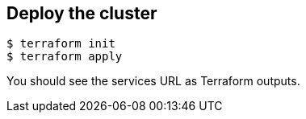 == Deploy the cluster

```shell
$ terraform init
$ terraform apply
```

You should see the services URL as Terraform outputs.